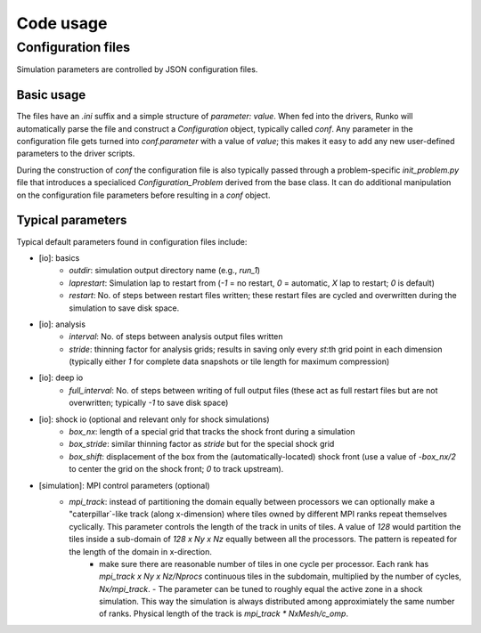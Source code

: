 Code usage
############


Configuration files
===================

Simulation parameters are controlled by JSON configuration files.

Basic usage
-----------

The files have an `.ini` suffix and a simple structure of `parameter: value`. When fed into the drivers, Runko will automatically parse the file and construct a `Configuration` object, typically called `conf`. Any parameter in the configuration file gets turned into `conf.parameter` with a value of `value`; this makes it easy to add any new user-defined parameters to the driver scripts.

During the construction of `conf` the configuration file is also typically passed through a problem-specific `init_problem.py` file that introduces a specialiced `Configuration_Problem` derived from the base class. It can do additional manipulation on the configuration file parameters before resulting in a `conf` object.


Typical parameters 
-----------

Typical default parameters found in configuration files include:

- [io]: basics
   - `outdir`: simulation output directory name (e.g., `run_1`)
   - `laprestart`: Simulation lap to restart from (`-1` = no restart, `0` = automatic, `X` lap to restart; `0` is default)
   - `restart`: No. of steps between restart files written; these restart files are cycled and overwritten during the simulation to save disk space.

- [io]: analysis
   - `interval`: No. of steps between analysis output files written
   - `stride`: thinning factor for analysis grids; results in saving only every `st`:th grid point in each dimension (typically either `1` for complete data snapshots or tile length for maximum compression)

- [io]: deep io
   - `full_interval`: No. of steps between writing of full output files (these act as full restart files but are not overwritten; typically `-1` to save disk space) 

- [io]: shock io (optional and relevant only for shock simulations)
   - `box_nx`: length of a special grid that tracks the shock front during a simulation
   - `box_stride`: similar thinning factor as `stride` but for the special shock grid
   - `box_shift`: displacement of the box from the (automatically-located) shock front (use a value of `-box_nx/2` to center the grid on the shock front; `0` to track upstream).

- [simulation]: MPI control parameters (optional)
   - `mpi_track`: instead of partitioning the domain equally between processors we can optionally make a "caterpillar`-like track (along x-dimension) where tiles owned by different MPI ranks repeat themselves cyclically. This parameter controls the length of the track in units of tiles. A value of `128` would partition the tiles inside a sub-domain of `128 x Ny x Nz` equally between all the processors. The pattern is repeated for the length of the domain in x-direction. 
        - make sure there are reasonable number of tiles in one cycle per processor. Each rank has `mpi_track x Ny x Nz/Nprocs` continuous tiles in the subdomain, multiplied by the number of cycles, `Nx/mpi_track`.
          - The parameter can be tuned to roughly equal the active zone in a shock simulation. This way the simulation is always distributed among approximiately the same number of ranks. Physical length of the track is `mpi_track * NxMesh/c_omp`.



